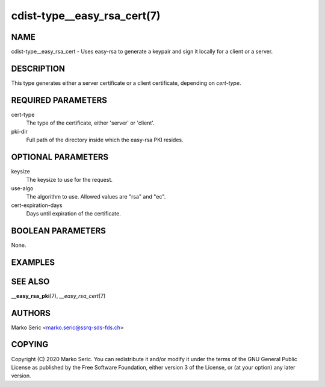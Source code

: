 cdist-type__easy_rsa_cert(7)
============================

NAME
----
cdist-type__easy_rsa_cert - Uses easy-rsa to generate a keypair and
sign it locally for a client or a server.


DESCRIPTION
-----------
This type generates either a server certificate or a client certificate,
depending on `cert-type`. 


REQUIRED PARAMETERS
-------------------
cert-type
    The type of the certificate, either 'server' or 'client'.

pki-dir
    Full path of the directory inside which the easy-rsa PKI resides.

OPTIONAL PARAMETERS
-------------------
keysize
    The keysize to use for the request.

use-algo
    The algorithm to use. Allowed values are "rsa" and "ec".

cert-expiration-days
    Days until expiration of the certificate.


BOOLEAN PARAMETERS
------------------
None.


EXAMPLES
--------

.. code-block:: sh
    # Generating a server cert request, where there is already
    # a PKI of type `__easy_rsa_pki /etc/easyrsa`
    `__easy_rsa_cert example.com --pki-dir /etc/easyrsa --cert-type server`




SEE ALSO
--------
:strong:`__easy_rsa_pki`\ (7), `__easy_rsa_cert`\ (7)


AUTHORS
-------
Marko Seric <marko.seric@ssrq-sds-fds.ch>


COPYING
-------
Copyright \(C) 2020 Marko Seric. You can redistribute it
and/or modify it under the terms of the GNU General Public License as
published by the Free Software Foundation, either version 3 of the
License, or (at your option) any later version.

